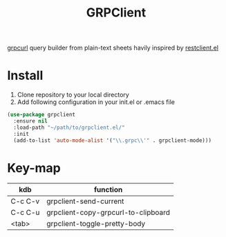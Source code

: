 #+title: GRPClient

[[https://github.com/fullstorydev/grpcurl][grpcurl]] query builder from plain-text sheets havily inspired by [[https://github.com/pashky/restclient.el][restclient.el]]

* Install
1. Clone repository to your local directory
2. Add following configuration in your init.el or .emacs file
#+begin_src emacs-lisp
(use-package grpclient
  :ensure nil
  :load-path "~/path/to/grpclient.el/"
  :init
  (add-to-list 'auto-mode-alist '("\\.grpc\\'" . grpclient-mode)))
#+end_src

* Key-map
| kdb     | function                            |
|---------+-------------------------------------|
| C-c C-v | grpclient-send-current              |
| C-c C-u | grpclient-copy-grpcurl-to-clipboard |
| <tab>   | grpclient-toggle-pretty-body        |
